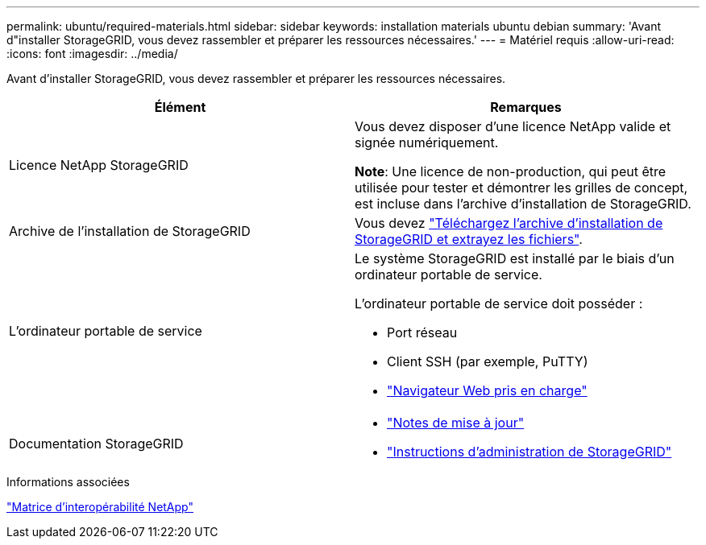---
permalink: ubuntu/required-materials.html 
sidebar: sidebar 
keywords: installation materials ubuntu debian 
summary: 'Avant d"installer StorageGRID, vous devez rassembler et préparer les ressources nécessaires.' 
---
= Matériel requis
:allow-uri-read: 
:icons: font
:imagesdir: ../media/


[role="lead"]
Avant d'installer StorageGRID, vous devez rassembler et préparer les ressources nécessaires.

|===
| Élément | Remarques 


 a| 
Licence NetApp StorageGRID
 a| 
Vous devez disposer d'une licence NetApp valide et signée numériquement.

*Note*: Une licence de non-production, qui peut être utilisée pour tester et démontrer les grilles de concept, est incluse dans l'archive d'installation de StorageGRID.



 a| 
Archive de l'installation de StorageGRID
 a| 
Vous devez link:downloading-and-extracting-storagegrid-installation-files.html["Téléchargez l'archive d'installation de StorageGRID et extrayez les fichiers"].



 a| 
L'ordinateur portable de service
 a| 
Le système StorageGRID est installé par le biais d'un ordinateur portable de service.

L'ordinateur portable de service doit posséder :

* Port réseau
* Client SSH (par exemple, PuTTY)
* link:../admin/web-browser-requirements.html["Navigateur Web pris en charge"]




 a| 
Documentation StorageGRID
 a| 
* link:../release-notes/index.html["Notes de mise à jour"]
* link:../admin/index.html["Instructions d'administration de StorageGRID"]


|===
.Informations associées
https://imt.netapp.com/matrix/#welcome["Matrice d'interopérabilité NetApp"^]
